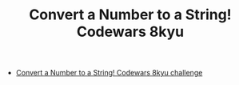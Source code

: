 #+TITLE: Convert a Number to a String! Codewars 8kyu

- [[https://www.codewars.com/kata/5265326f5fda8eb1160004c8][Convert a Number to a String! Codewars 8kyu challenge]]
